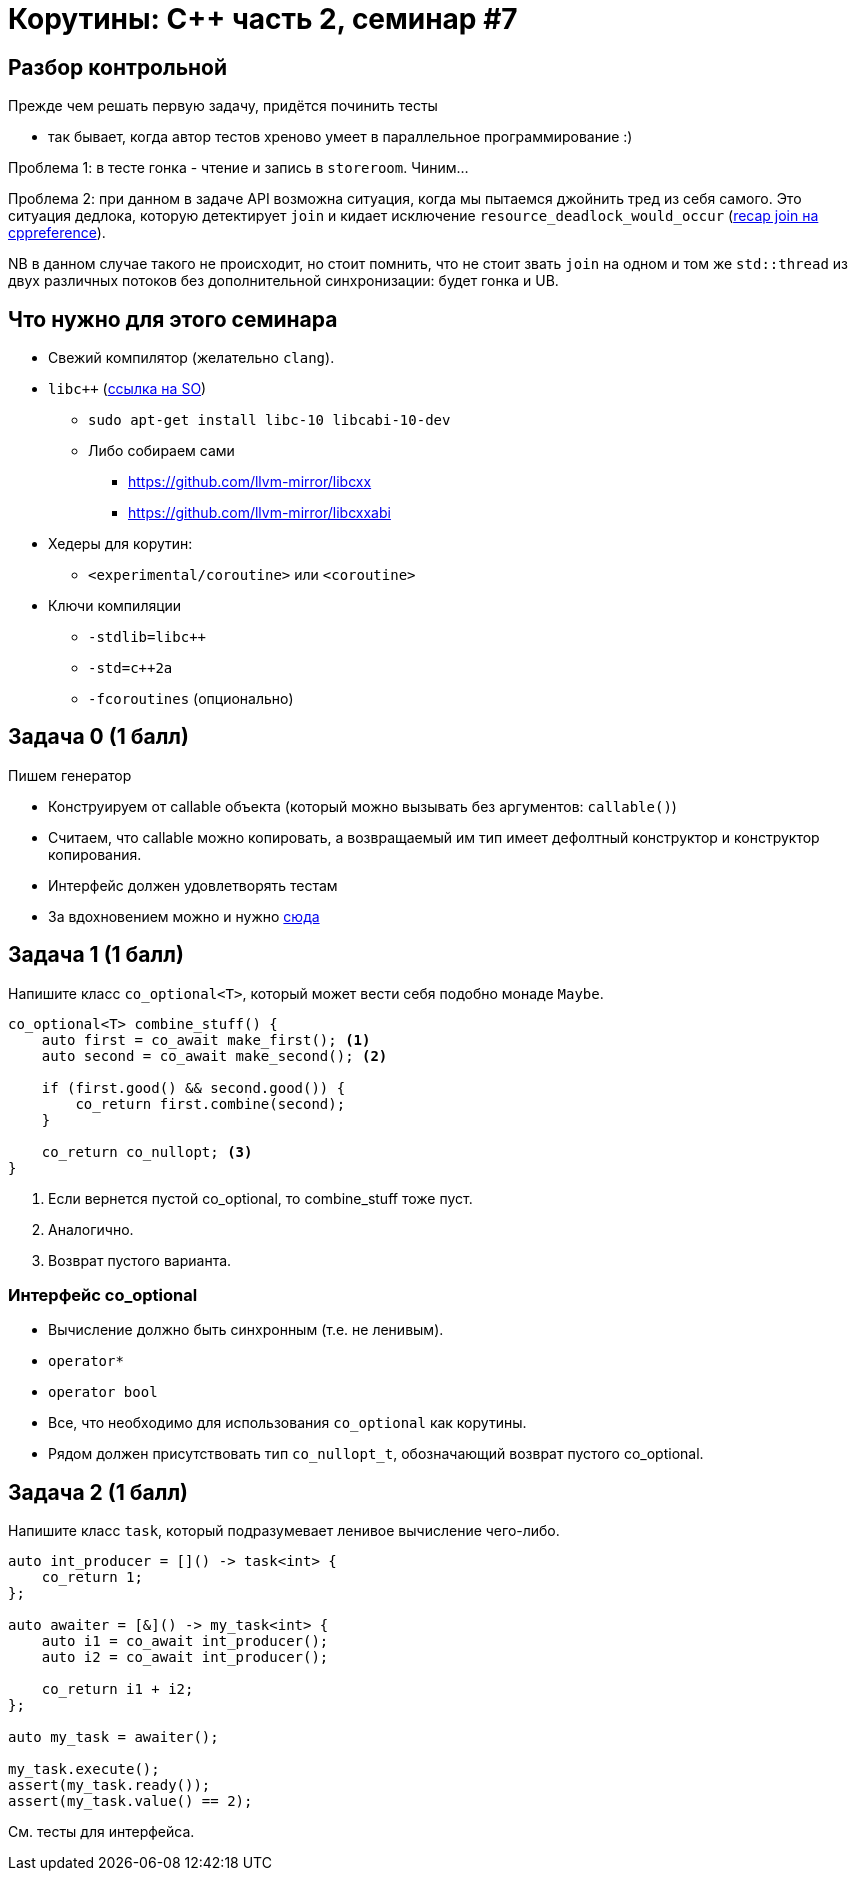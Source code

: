 = Корутины: C++ часть 2, семинар #7
:source-highlighter: highlightjs
:revealjs_hash: true
:icons: font
:customcss: https://codepen.io/anstreth/pen/WNvVedL.css
:revealjs_theme: white


== Разбор контрольной

Прежде чем решать первую задачу, придётся починить тесты

* так бывает, когда автор тестов хреново умеет в параллельное программирование :)

Проблема 1: в тесте гонка - чтение и запись в `storeroom`. Чиним...

Проблема 2: при данном в задаче API возможна ситуация, когда мы пытаемся джойнить тред из себя самого. Это ситуация дедлока, которую детектирует `join` и кидает исключение
`resource_deadlock_would_occur` (https://en.cppreference.com/w/cpp/thread/thread/join[recap join на cppreference]).

NB в данном случае такого не происходит, но стоит помнить, что не стоит звать `join` на одном и том же `std::thread` из двух различных потоков без дополнительной синхронизации:
будет гонка и UB.


== Что нужно для этого семинара

* Свежий компилятор (желательно `clang`).
* `libc++` (https://stackoverflow.com/a/49881934/4696890[ссылка на SO])
** `sudo apt-get install libc++-10 libc++abi-10-dev`
** Либо собираем сами 
*** https://github.com/llvm-mirror/libcxx
*** https://github.com/llvm-mirror/libcxxabi

* Хедеры для корутин:
** `<experimental/coroutine>` или `<coroutine>`
* Ключи компиляции
** `-stdlib=libc++`
** `-std=c++2a`
** `-fcoroutines` (опционально)



== Задача 0 (1 балл)

Пишем генератор

* Конструируем от callable объекта (который можно вызывать без аргументов: `callable()`)
* Считаем, что callable можно копировать, а возвращаемый им тип имеет дефолтный конструктор и конструктор копирования.
* Интерфейс должен удовлетворять тестам
* За вдохновением можно и нужно https://kirit.com/How%20C%2B%2B%20coroutines%20work/Generating%20Iterators[сюда]


== Задача 1 (1 балл)

Напишите класс `co_optional<T>`, который может вести себя подобно монаде `Maybe`.

[source,cpp]
----
co_optional<T> combine_stuff() {
    auto first = co_await make_first(); <1>
    auto second = co_await make_second(); <2>

    if (first.good() && second.good()) {
        co_return first.combine(second);
    }

    co_return co_nullopt; <3>
}
----

<1> Если вернется пустой co_optional, то combine_stuff тоже пуст.
<2> Аналогично.
<3> Возврат пустого варианта.

=== Интерфейс co_optional

* Вычисление должно быть синхронным (т.е. не ленивым).
* `operator*`
* `operator bool`
* Все, что необходимо для использования `co_optional` как корутины.
* Рядом должен присутствовать тип `co_nullopt_t`, обозначающий возврат пустого co_optional.

== Задача 2 (1 балл)

Напишите класс `task`, который подразумевает ленивое вычисление чего-либо.

[source,cpp]
----
auto int_producer = []() -> task<int> {
    co_return 1;
};

auto awaiter = [&]() -> my_task<int> {
    auto i1 = co_await int_producer();
    auto i2 = co_await int_producer();

    co_return i1 + i2;
};

auto my_task = awaiter();

my_task.execute();
assert(my_task.ready());
assert(my_task.value() == 2);
----

См. тесты для интерфейса.
